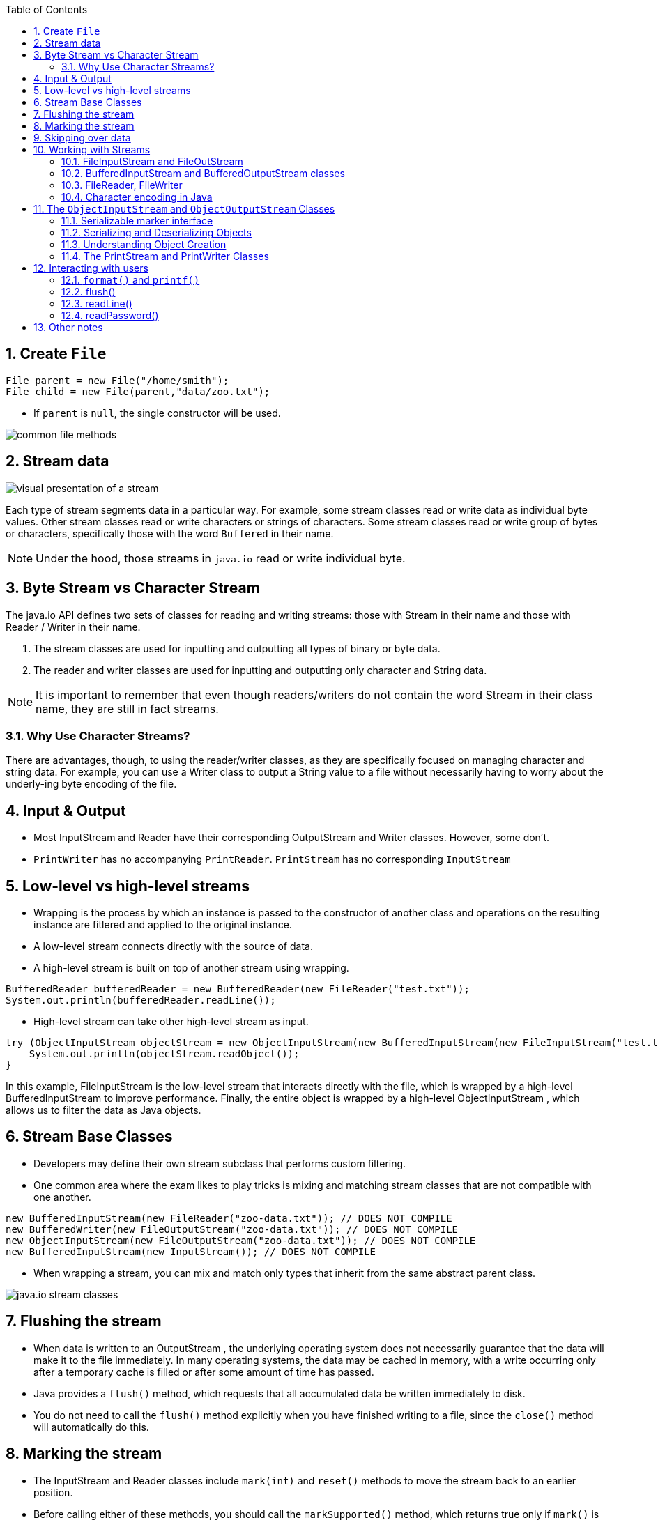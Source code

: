 :doctype: article
:encoding: utf-8
:lang: en
:toc: left
:toclevels: 3
:source-highlighter: highlightjs
:icons: fontt
:imagesdir: images
:sectnums:

== Create `File`

[source,java]
----
File parent = new File("/home/smith");
File child = new File(parent,"data/zoo.txt");
----

- If `parent` is `null`, the single constructor will be used.

image::common-file-methods.png[]

== Stream data

image::visual_presentation_of_a_stream.png[]

Each type of stream segments data in a particular way. For example, some stream classes read or write data as individual byte values. Other stream classes read or write characters or strings of characters. Some stream classes read or write group of bytes or characters, specifically those with the word `Buffered` in their name.

NOTE: Under the hood, those streams in `java.io` read or write individual byte.

== Byte Stream vs Character Stream

The java.io API defines two sets of classes for reading and writing streams: those with
Stream in their name and those with Reader / Writer in their name.

1. The stream classes are used for inputting and outputting all types of binary or byte
data.
2. The reader and writer classes are used for inputting and outputting only character and
String data.

NOTE: It is important to remember that even though readers/writers do not contain the word Stream in their class name, they are still in fact streams.

=== Why Use Character Streams?

There are advantages, though, to using the reader/writer classes, as they are specifically focused on managing character and string data. For example, you can use a Writer class to output a String value to a file without necessarily having to worry about the underly-ing byte encoding of the file.

== Input & Output

- Most InputStream and Reader have their corresponding OutputStream and Writer classes. However, some don't.

- `PrintWriter` has no accompanying `PrintReader`. `PrintStream` has no corresponding `InputStream` 


== Low-level vs high-level streams

- Wrapping is the process by which an instance is passed to the constructor of another class and operations on the resulting instance are fitlered and applied to the original instance.
- A low-level stream connects directly with the source of data.
- A high-level stream is built on top of another stream using wrapping.

[source,java]
----
BufferedReader bufferedReader = new BufferedReader(new FileReader("test.txt"));
System.out.println(bufferedReader.readLine());
----

- High-level stream can take other high-level stream as input.

[source,java]
----
try (ObjectInputStream objectStream = new ObjectInputStream(new BufferedInputStream(new FileInputStream("test.txt")))) {
    System.out.println(objectStream.readObject());
}
----

In this example, FileInputStream is the low-level stream that interacts directly with
the file, which is wrapped by a high-level BufferedInputStream to improve performance.
Finally, the entire object is wrapped by a high-level ObjectInputStream , 
which allows us to filter the data as Java objects.

== Stream Base Classes

- Developers may define their own stream subclass that performs custom filtering.

- One common area where the exam likes to play tricks is mixing and matching stream classes that are not compatible with one another.

[source,java]
----
new BufferedInputStream(new FileReader("zoo-data.txt")); // DOES NOT COMPILE
new BufferedWriter(new FileOutputStream("zoo-data.txt")); // DOES NOT COMPILE
new ObjectInputStream(new FileOutputStream("zoo-data.txt")); // DOES NOT COMPILE
new BufferedInputStream(new InputStream()); // DOES NOT COMPILE
----

- When wrapping a stream, you can mix and match only types that inherit from the same abstract parent class.

image::java.io_stream_classes.png[]

== Flushing the stream 

- When data is written to an OutputStream , the underlying operating system does not
necessarily guarantee that the data will make it to the file immediately. In many operating
systems, the data may be cached in memory, with a write occurring only after a temporary
cache is filled or after some amount of time has passed.

- Java provides a `flush()` method, which requests that all accumulated data be written immediately to disk.

- You do not need to call the `flush()` method explicitly when you have finished writing
to a file, since the `close()` method will automatically do this.

== Marking the stream

- The InputStream and Reader classes include `mark(int)` and `reset()` methods to move
the stream back to an earlier position.

- Before calling either of these methods, you should call the `markSupported()` method, which returns true only if `mark()` is supported.

- Once you’ve verified that the stream can support these operations, you can call
mark(int) with a read-ahead limit value. You can then read as many bytes as you want up
to the limit value. If at any point you want to go back to the earlier position where you last called `mark()`, then you just call `reset()` and the stream will “revert” to an earlier state.

- Assume that we have an `InputStream` instance whose next values are ABCD . Consider the
following code snippet:

[source,java]
----
InputStream is = . . .
System.out.print ((char)is.read());
if(is.markSupported()) {
    is.mark(100);
    System.out.print((char)is.read());
    System.out.print((char)is.read());
    is.reset();
}
System.out.print((char)is.read());
System.out.print((char)is.read());
System.out.print((char)is.read());
----

- The code snippet will output the following if the mark() operation is supported: ABCBCD

- If you call `reset()` after you have passed your `mark()` limit, an exception **may be** thrown at run time since marked position may become invalid.

== Skipping over data

- The `InputStream` and `Reader` classes also include a `skip(long)` method, which as you
might expect skips over a certain number of bytes. It returns a long value, which indicates
the number of bytes that were actually skipped. If the return value is zero or negative, such
as if the end of the stream was reached, no bytes were skipped.

Assume that we have an InputStream instance whose next values are TIGERS . Consider
the following code snippet:

[source,java]
----
InputStream is = . . .
System.out.print ((char)is.read());
is.skip(2)
is.read();
System.out.print((char)is.read());
System.out.print((char)is.read());
// TRS
----

== Working with Streams

=== FileInputStream and FileOutStream

NOTE: When reading a single value of a FileInputStream instance, the read()
method returns a primitive int value rather than a byte value. For compatibility, the FileOutput-
Stream also uses int instead of byte for writing a single byte to a file.

[source,java]
----
import java.io.*;
public class CopyFileSample {
    public static void copy(File source, File destination) throws IOException {
        try (InputStream in = new FileInputStream(source);
            OutputStream out = new FileOutputStream(destination)) {
            int b;
            while((b = in.read()) != -1) {
                out.write(b);
            }
        }
    }
    public static void main(String[] args) throws IOException {
        File source = new File("Zoo.class");
        File destination = new File("ZooCopy.class");
        copy(source,destination);
    }
}
----

=== BufferedInputStream and BufferedOutputStream classes

- If `read(byte[])` return 0, we reach the EOF.

- The `read(byte[])` return how many bytes have been read.

[source,java]
----
import java.io.*;
public class CopyBufferFileSample {
    public static void copy(File source, File destination) throws IOException {
        try (
        InputStream in = new BufferedInputStream(new FileInputStream(source));
        OutputStream out = new BufferedOutputStream(new FileOutputStream(destination))) {
            byte[] buffer = new byte[1024];
            int lengthRead;
            while ((lengthRead = in.read(buffer)) > 0) {
                out.write(buffer,0,lengthRead);
                out.flush();
            }
        }
    }
}
----

=== FileReader, FileWriter

[source,java]
----
import java.io.*;
import java.util.*;
public class CopyTextFileSample {
    public static List<String> readFile(File source) throws IOException {
        List<String> data = new ArrayList<String>();
        try (BufferedReader reader = new BufferedReader(new FileReader(source))) {
            String s;
            while((s = reader.readLine()) != null) {
                data.add(s);
            }
        }
        return data;
    }

    public static void writeFile(List<String> data, File destination) throws
        IOException {
        try (BufferedWriter writer = new BufferedWriter(new FileWriter(destination))) {
            for(String s: data) {
                writer.write(s);
                writer.newLine();
            }
        }
    }

    public static void main(String[] args) throws IOException {
        File source = new File("Zoo.csv");
        File destination = new File("ZooCopy.csv");
        List<String> data = readFile(source);
        for(String record: data) {
            System.out.println(record);
        }
        writeFile(data,destination);
    }
}
----

- `FileInputStream` and `FileReader` , where we used -1 to check for file termination of an int value.

- The character encoding determines how characters are encoded and stored in bytes and later read
back or decoded as characters.

=== Character encoding in Java

[source,java]
----
Charset usAsciiCharset = Charset.forName("US-ASCII");
Charset utf8Charset = Charset.forName("UTF-8");
Charset utf16Charset = Charset.forName("UTF-16");
----

== The `ObjectInputStream` and `ObjectOutputStream` Classes

=== Serializable marker interface

NOTE: Note that the requirement for properly marking an object as Serializable
may involve nested objects. For example, if a Cat class is marked as
Serializable and contains a reference to a Tail object, then the class
definition for the Tail object must also be marked as Serializable .
Therefore, any object references contained within the Tail class must
belong to classes that are also marked as Serializable , and so on.

- You can use the transient keyword on the reference to the object,
which will instruct the process serializing the object to skip it and avoid throwing a
NotSerializableException.

- Besides transient instance variables, static class members will also be ignored during
the serialization and deserialization process

[source,java]
----
import java.io.Serializable;
public class Animal implements Serializable {
    private static final long serialVersionUID = 1L;
    private String name;
    private int age;
    private char type;
    public Animal(String name, int age, char type) {
        this.name = name;
        this.age = age;
        this.type = type;
    }
    public String getName() { return name; }
    public int getAge() { return age; }
    public char getType() { return type; }
    public String toString() {
        return "Animal [name=" + name + ", age=" + age + ", type=" + type + "]";
    }
}
----

NOTE: This `serialVersionUID` is stored with the serialized object and assists during the deseri-
alization process. The serialization process uses the `serialVersionUID` to identify uniquely
a version of the class. That way, it knows whether the serialized data for an object will
match the instance variable in the current version of the class. If an older version of the
class is encountered during deserialization, an exception may be thrown. Alternatively,
some deserialization tools support conversions automatically.

=== Serializing and Deserializing Objects

[source,java]
----
import java.io.*;
import java.util.*;
public class ObjectStreamSample {
    public static List<Animal> getAnimals(File dataFile) throws IOException, ClassNotFoundException {
        List<Animal> animals = new ArrayList<Animal>();
        try (ObjectInputStream in = new ObjectInputStream(new BufferedInputStream(new FileInputStream(dataFile)))) {
            while(true) {
                Object object = in.readObject();
                if(object instanceof Animal)
                    animals.add((Animal)object);
            }
        } catch (EOFException e) {

        }
        return animals;
    }

    public static void createAnimalsFile(List<Animal> animals, File dataFile) throws IOException {
        try (ObjectOutputStream out = new ObjectOutputStream(new BufferedOutputStream(new FileOutputStream(dataFile)))) {
            for(Animal animal: animals)
                out.writeObject(animal);    
        }
    }

    public static void main(String[] args) throws IOException, ClassNotFoundException {
        List<Animal> animals = new ArrayList<Animal>();
        animals.add(new Animal("Tommy Tiger",5,'T'));
        animals.add(new Animal("Peter Penguin",8,'P'));
        File dataFile = new File("animal.data");
        createAnimalsFile(animals,dataFile);
        System.out.println(getAnimals(dataFile));
    }
}
----

WARNING: the `InputStream` `available()``
method should never be used to check for the end of the stream

WARNING: We conclude our discussion of the Object stream classes by noting that they do support
reading and writing null objects. Therefore, it is important to check for null values when
reading from a serialized data stream.

=== Understanding Object Creation

When you deserial-ize an object, the constructor of the serialized class is not called. In fact, Java calls the first
no-arg constructor for the first nonserializable parent class, skipping the constructors of
any serialized class in between. Furthermore, any static variables or default initializations
are ignored.

Changing the code of Animal class

[source,code]
----
public class Animal implements Serializable {
    private static final long serialVersionUID = 2L;
    private transient String name;
    private transient int age = 10;
    private static char type = 'C';
    {this.age = 14;}
    public Animal() {
        this.name = "Unknown";
        this.age = 12;
        this.type = 'Q';
    }
    public Animal(String name, int age, char type) {
        this.name = name;
        this.age = age;
        this.type = type;
    }
    // Same methods as before
    . . .
}
----

As we said earlier, transient means the value won’t be included in the serialization
process, so it’s safe to assume name and age will be left out of the serialized file. More
interestingly, the values of age being set to 10 , 12 , or 14 in the class are all ignored when
the object is deserialized, as no class constructor or default initializations are used. The
following is the output of the ObjectStreamSample program with the new Animal class
definition:
----
[Animal [name=null, age=0, type=P], Animal [name=null, age=0, type=P]]
----
As expected, you can see that the values for name and age are lost on serialization and
not set again during deserialization. The JVM initializes these variables with the default
values based on the data types String and int , which are null and 0 , respectively. Since
the type variable is static , it is not serialized to disk. The sample program displays a value
for type , as the variable is shared by all instances of the class and is the last value in our
sample program.

- the constructor and any default
initializations are ignored during the deserialization process

=== The PrintStream and PrintWriter Classes

The PrintStream and PrintWriter classes are high-level stream classes that write
formatted representation of Java objects to a text-based output stream.

`System.out` and `System.err` are actually PrintStream objects.

Unlike the underlying `write()` method, which throws a checked
IOException that must be caught in your application, these print-based methods do
not throw any checked exceptions. If they did, you would have been required to catch a
checked exception anytime you called System.out.println() in your code! Both classes
provide a method, `checkError()` , that can be used to detect the presence of a problem after
attempting to write data to the stream.

- `print()`

[source,java]
----
PrintWriter out = new PrintWriter("zoo.log");
out.print(5); // PrintWriter method
out.write(String.valueOf(5)); // Writer method
out.print(2.0); // PrintWriter method
out.write(String.valueOf(2.0)); // Writer method
Animal animal = new Animal();
out.print(animal); // PrintWriter method
out.write(animal==null ? "null": animal.toString()); // Writer method
----

- `println()`

- `public PrintWriter format(String format, Object args...)`
- `public PrintWriter printf(String format, Object args...)`

[source,java]
----
import java.io.*;

public class PrintWriterSample {
    public static void main(String[] args) {
        File source = new File("zoo.log");
        try (PrintWriter out = new PrintWriter(new BufferedWriter(new FileWriter(source)))) {
            out.print("Today's weather is: ");
            out.println("Sunny");
            out.print("Today's temperature at the zoo is: ");
            out.print(1/3.0);
            out.println('C');
            out.format("It has rained 10.12 inches this year");
            out.println();
            out.printf("It may rain 21.2 more inches this year");
        }
    }
}
----

image::diagram_of_io_classes.png[]

== Interacting with users

The Console class was introduced in Java 6 as a more evolved form of the System.in
and System.out stream classes. It is now the recommended technique for interacting with and displaying information to the user in a text-based environment.

- The old way
[source,java]
----
import java.io.*;
public class SystemInSample {
    public static void main(String[] args) throws IOException {
        BufferedReader reader = new BufferedReader(new InputStreamReader(System.in));
        String userInput = reader.readLine();
        System.out.println("You entered the following: "+userInput);
    }
}
----

When run, this application fetches a single line of text from the user and then outputs it to the user before terminating. Notice that we did not close the stream, as closing System.in would prevent our application from accepting user input for the remainder of the application execution.

- The new way
[source,java]
----
import java.io.Console;
public class ConsoleSample {
    public static void main(String[] args) {
        Console console = System.console();
        if(console != null) {
            String userInput = console.readLine();
            console.writer().println ("You entered the following: "+userInput);
        }
    }
}
----

- the Console class is a singleton, created by the JVM. 

- `System.console()` will return `null` in environment where text interaction are not supported.

- `format(..)`
- `printf(..)`
- `readLine()`
- `readPassword()`

=== `format()` and `printf()`

[source,java]
----
Console console = System.console();
console.writer().format(new Locale("fr", "CA"),"Hello World");
----

[source,java]
----
import java.io.*;
public class ConsoleSamplePrint {
    public static void main(String[] args) throws NumberFormatException,
    IOException {
        Console console = System.console();
        if(console == null) {
            throw new RuntimeException("Console not available");
        } else {
            console.writer().println("Welcome to Our Zoo!");
            console.format("Our zoo has 391 animals and employs 25 people.");
            console.writer().println();
            console.printf("The zoo spans 128.91 acres.");
        }
    }
}
----

=== flush()

=== readLine()

- The basic readLine() method retrieves a single line of text from the user, and the user presses the Enter key to terminate it.

[source,java]
----
import java.io.*;
public class ConsoleReadInputSample {
    public static void main(String[] args) throws NumberFormatException,
    IOException {
        Console console = System.console();
        if(console == null) {
            throw new RuntimeException("Console not available");
        } else {
            console.writer().print("How excited are you about your trip today? ");
            console.flush();
            String excitementAnswer = console.readLine();
            String name = console.readLine(“Please enter your name: “);
            Integer age = null;
            console.writer().print("What is your age? ");
            console.flush();
            BufferedReader reader = new BufferedReader(console.reader());
            String value = reader.readLine();
            age = Integer.valueOf(value);
            console.writer().println();
            console.format("Your name is "+name);
            console.writer().println();
            console.format("Your age is "+age);
            console.printf("Your excitement level is: "+excitementAnswer);
        }
    }
}
----

=== readPassword()

- return array of characters

- does not echoing the char entered by user

- if it returns a String, it might be available in the String pool long after the user entered it.

[source,java]
----
import java.io.*;
import java.util.Arrays;
public class PasswordCompareSample {
    public static void main(String[] args) throws NumberFormatException, IOException {
        Console console = System.console();
        if(console == null) {
            throw new RuntimeException("Console not available");
        } else {
            char[] password = console.readPassword("Enter your password: ");
            console.format("Enter your password again: ");
            console.flush();
            char[] verify = console.readPassword();
            boolean match = Arrays.equals(password,verify);
            // Immediately clear passwords from memory
            for(int i=0; i<password.length; i++) {
                password[i]='x';
            }
            for(int i=0; i<verify.length; i++) {
                verify[i]='x';
            }
            console.format("Your password was "+(match ? "correct": "incorrect"));
        }
    }
}
----

== Other notes

- The `readObject()` method of `ObjectInputStream` may throw a `ClassNotFoundException`
even if the return object is not explicitly cast.

- Classes that store most of their data in static fields would not be easily serialized.

- the static value will not be serialized; it will be available
on the class after deserialization.